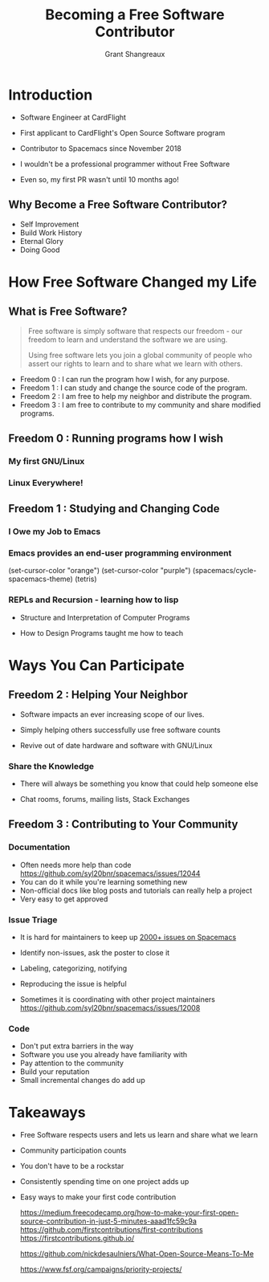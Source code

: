#+TITLE: Becoming a Free Software Contributor
#+AUTHOR: Grant Shangreaux

* Introduction
   - Software Engineer at CardFlight
   - First applicant to CardFlight's Open Source Software program
   - Contributor to Spacemacs since November 2018
   - I wouldn't be a professional programmer without Free Software
   - Even so, my first PR wasn't until 10 months ago!

                            [[file:images/firstPR.png]]
** Why Become a Free Software Contributor?

    - Self Improvement
    - Build Work History
    - Eternal Glory
    - Doing Good


         [[file:Why%20Free%20Software?/charac-more_2019-03-20_19-50-45.png]]




* How Free Software Changed my Life

** What is Free Software?


    #+BEGIN_QUOTE
    Free software is simply software that respects our freedom -
    our freedom to learn and understand the software we are using. 
    
    Using free software lets you join a global community of people 
    who assert our rights to learn and to share what we learn with others.
    #+END_QUOTE  

    - Freedom 0 : I can run the program how I wish, for any purpose.
    - Freedom 1 : I can study and change the source code of the program.
    - Freedom 2 : I am free to help my neighbor and distribute the program.
    - Freedom 3 : I am free to contribute to my community and share modified programs.


** Freedom 0 : Running programs how I wish
*** My first GNU/Linux
                        [[file:Hikarunix_2_2019-03-20_22-58-12.jpg]] 
*** Linux Everywhere!
                        [[file:How%20Free%20Software%20Changed%20my%20Life/mathomatic-ds_2019-03-25_11-44-38.jpg]]



** Freedom 1 : Studying and Changing Code
*** I Owe my Job to Emacs
                             [[file:I%20Owe%20My%20Living%20to%20Emacs/768px-EmacsIcon.svg_2019-03-19_23-35-32.png]]

*** Emacs provides an end-user programming environment
    (set-cursor-color "orange")
    (set-cursor-color "purple")
    (spacemacs/cycle-spacemacs-theme)
    (tetris)
                                 [[file:joining%20the%20church%20of%20emacs/16914999852_995b77a811_z_2019-03-19_23-53-43.jpg]]

*** REPLs and Recursion - learning how to lisp  
    - Structure and Interpretation of Computer Programs
    - How to Design Programs taught me how to teach

                     [[file:learning%20how%20to%20lisp/SICP_cover_2019-03-20_00-03-04.jpg]]            [[file:learning%20how%20to%20lisp/51u%252BCa4yW8L._SX373_BO1,204,203,200__2019-03-20_00-05-21.jpg]]

* Ways You Can Participate
** Freedom 2 : Helping Your Neighbor
   - Software impacts an ever increasing scope of our lives. 
   - Simply helping others successfully use free software counts
   - Revive out of date hardware and software with GNU/Linux

                                   [[file:Help%20Your%20Neighbors/27655336_10155425407407169_6445338402893105737_n_2019-03-20_20-05-40.jpeg]]
*** Share the Knowledge
   - There will always be something you know that could help someone else
   - Chat rooms, forums, mailing lists, Stack Exchanges
   
           [[file:images/chat%20thanks.png]]

          [[file:images/more%20thanks.png]]

                [[file:images/impact.png]]       [[file:images/reputation.png]]

      
** Freedom 3 : Contributing to Your Community
*** Documentation

    - Often needs more help than code [[https://github.com/syl20bnr/spacemacs/issues/12044]]
    - You can do it while you're learning something new
    - Non-official docs like blog posts and tutorials can really help a project
    - Very easy to get approved     


               [[file:images/minor%20pr_2019-02-07_11-56-59.png]]   [[file:images/release%20notes_2019-02-07_12-00-54.png]]
*** Issue Triage
    - It is hard for maintainers to keep up [[https://github.com/syl20bnr/spacemacs/issues][2000+ issues on Spacemacs]]
    - Identify non-issues, ask the poster to close it 
                          [[file:images/closed%20issue.png]]
    
    - Labeling, categorizing, notifying
    - Reproducing the issue is helpful
    - Sometimes it is coordinating with other project maintainers
      https://github.com/syl20bnr/spacemacs/issues/12008


*** Code
    - Don't put extra barriers in the way
    - Software you use you already have familiarity with
    - Pay attention to the community
    - Build your reputation
    - Small incremental changes do add up


  [[file:images/future%20release.png]]
* Takeaways
  - Free Software respects users and lets us learn and share what we learn
  - Community participation counts
  - You don't have to be a rockstar
  - Consistently spending time on one project adds up
  - Easy ways to make your first code contribution
    
    https://medium.freecodecamp.org/how-to-make-your-first-open-source-contribution-in-just-5-minutes-aaad1fc59c9a
    https://github.com/firstcontributions/first-contributions
    https://firstcontributions.github.io/ 

    https://github.com/nickdesaulniers/What-Open-Source-Means-To-Me

    https://www.fsf.org/campaigns/priority-projects/
